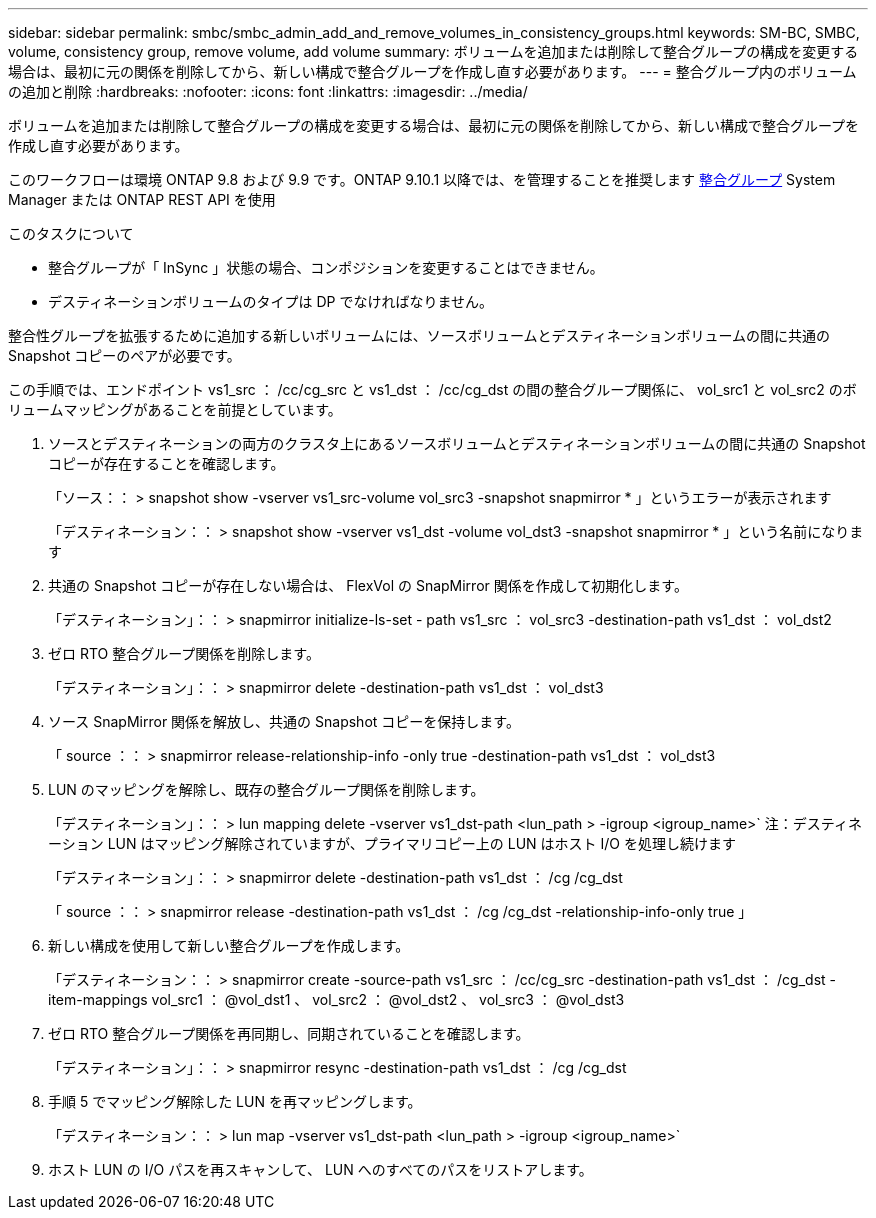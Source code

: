 ---
sidebar: sidebar 
permalink: smbc/smbc_admin_add_and_remove_volumes_in_consistency_groups.html 
keywords: SM-BC, SMBC, volume, consistency group, remove volume, add volume 
summary: ボリュームを追加または削除して整合グループの構成を変更する場合は、最初に元の関係を削除してから、新しい構成で整合グループを作成し直す必要があります。 
---
= 整合グループ内のボリュームの追加と削除
:hardbreaks:
:nofooter: 
:icons: font
:linkattrs: 
:imagesdir: ../media/


[role="lead"]
ボリュームを追加または削除して整合グループの構成を変更する場合は、最初に元の関係を削除してから、新しい構成で整合グループを作成し直す必要があります。

このワークフローは環境 ONTAP 9.8 および 9.9 です。ONTAP 9.10.1 以降では、を管理することを推奨します xref:../consistency-groups/index.adoc[整合グループ] System Manager または ONTAP REST API を使用

.このタスクについて
* 整合グループが「 InSync 」状態の場合、コンポジションを変更することはできません。
* デスティネーションボリュームのタイプは DP でなければなりません。


整合性グループを拡張するために追加する新しいボリュームには、ソースボリュームとデスティネーションボリュームの間に共通の Snapshot コピーのペアが必要です。

この手順では、エンドポイント vs1_src ： /cc/cg_src と vs1_dst ： /cc/cg_dst の間の整合グループ関係に、 vol_src1 と vol_src2 のボリュームマッピングがあることを前提としています。

. ソースとデスティネーションの両方のクラスタ上にあるソースボリュームとデスティネーションボリュームの間に共通の Snapshot コピーが存在することを確認します。
+
「ソース：： > snapshot show -vserver vs1_src-volume vol_src3 -snapshot snapmirror * 」というエラーが表示されます

+
「デスティネーション：： > snapshot show -vserver vs1_dst -volume vol_dst3 -snapshot snapmirror * 」という名前になります

. 共通の Snapshot コピーが存在しない場合は、 FlexVol の SnapMirror 関係を作成して初期化します。
+
「デスティネーション」：： > snapmirror initialize-ls-set - path vs1_src ： vol_src3 -destination-path vs1_dst ： vol_dst2

. ゼロ RTO 整合グループ関係を削除します。
+
「デスティネーション」：： > snapmirror delete -destination-path vs1_dst ： vol_dst3

. ソース SnapMirror 関係を解放し、共通の Snapshot コピーを保持します。
+
「 source ：： > snapmirror release-relationship-info -only true -destination-path vs1_dst ： vol_dst3

. LUN のマッピングを解除し、既存の整合グループ関係を削除します。
+
「デスティネーション」：： > lun mapping delete -vserver vs1_dst-path <lun_path > -igroup <igroup_name>` 注：デスティネーション LUN はマッピング解除されていますが、プライマリコピー上の LUN はホスト I/O を処理し続けます

+
「デスティネーション」：： > snapmirror delete -destination-path vs1_dst ： /cg /cg_dst

+
「 source ：： > snapmirror release -destination-path vs1_dst ： /cg /cg_dst -relationship-info-only true 」

. 新しい構成を使用して新しい整合グループを作成します。
+
「デスティネーション：： > snapmirror create -source-path vs1_src ： /cc/cg_src -destination-path vs1_dst ： /cg_dst -item-mappings vol_src1 ： @vol_dst1 、 vol_src2 ： @vol_dst2 、 vol_src3 ： @vol_dst3

. ゼロ RTO 整合グループ関係を再同期し、同期されていることを確認します。
+
「デスティネーション」：： > snapmirror resync -destination-path vs1_dst ： /cg /cg_dst

. 手順 5 でマッピング解除した LUN を再マッピングします。
+
「デスティネーション：： > lun map -vserver vs1_dst-path <lun_path > -igroup <igroup_name>`

. ホスト LUN の I/O パスを再スキャンして、 LUN へのすべてのパスをリストアします。

